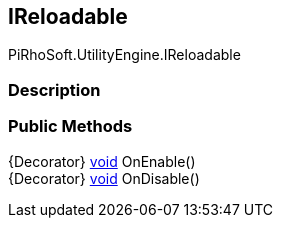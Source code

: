 [#engine/i-reloadable]

## IReloadable

PiRhoSoft.UtilityEngine.IReloadable

### Description

### Public Methods

{Decorator} https://docs.microsoft.com/en-us/dotnet/api/System.Void[void^] OnEnable()::

{Decorator} https://docs.microsoft.com/en-us/dotnet/api/System.Void[void^] OnDisable()::